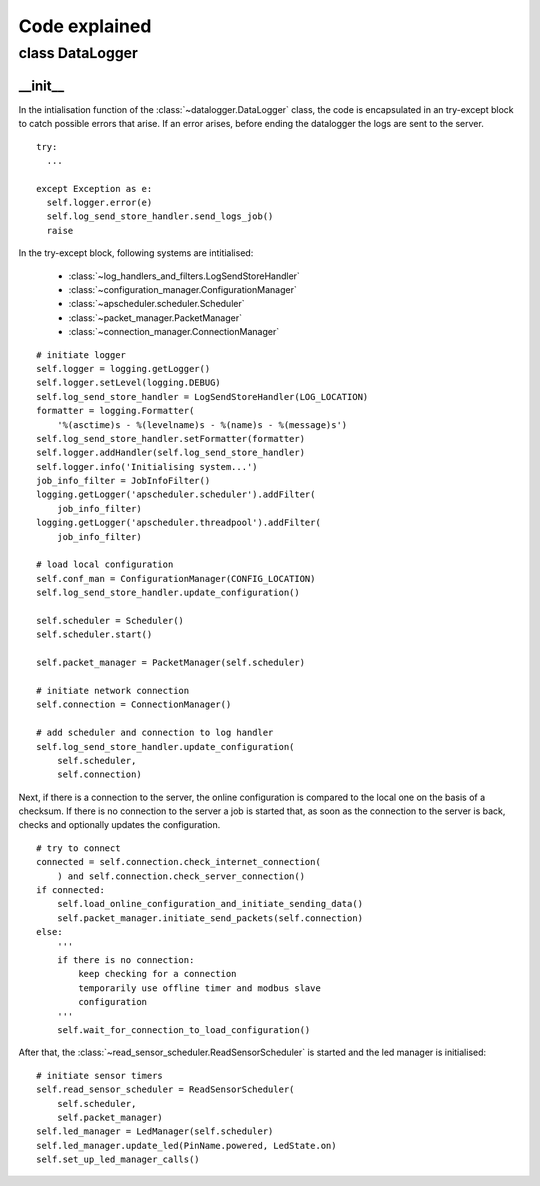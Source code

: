 Code explained
==============


================
class DataLogger
================

__init__ 
--------
In the intialisation function of the :class:`~datalogger.DataLogger` class, the code is encapsulated in an try-except block to catch possible errors that arise. If an error arises, before ending the datalogger the logs are sent to the server.

::

  try:
    ...
  
  except Exception as e:
    self.logger.error(e)
    self.log_send_store_handler.send_logs_job()
    raise


In the try-except block, following systems are intitialised:

 * :class:`~log_handlers_and_filters.LogSendStoreHandler`
 * :class:`~configuration_manager.ConfigurationManager`
 * :class:`~apscheduler.scheduler.Scheduler`  
 * :class:`~packet_manager.PacketManager`
 * :class:`~connection_manager.ConnectionManager`  

::
  
  # initiate logger
  self.logger = logging.getLogger()
  self.logger.setLevel(logging.DEBUG)
  self.log_send_store_handler = LogSendStoreHandler(LOG_LOCATION)
  formatter = logging.Formatter(
      '%(asctime)s - %(levelname)s - %(name)s - %(message)s')
  self.log_send_store_handler.setFormatter(formatter)
  self.logger.addHandler(self.log_send_store_handler)
  self.logger.info('Initialising system...')
  job_info_filter = JobInfoFilter()
  logging.getLogger('apscheduler.scheduler').addFilter(
      job_info_filter)
  logging.getLogger('apscheduler.threadpool').addFilter(
      job_info_filter)

  # load local configuration
  self.conf_man = ConfigurationManager(CONFIG_LOCATION)
  self.log_send_store_handler.update_configuration()

  self.scheduler = Scheduler()
  self.scheduler.start()

  self.packet_manager = PacketManager(self.scheduler)

  # initiate network connection
  self.connection = ConnectionManager()

  # add scheduler and connection to log handler
  self.log_send_store_handler.update_configuration(
      self.scheduler,
      self.connection)

Next, if there is a connection to the server, the online configuration is compared to the local one on the basis of a checksum.
If there is no connection to the server a job is started that, as soon as the connection to the server is back, checks and optionally updates the configuration. 

::

  # try to connect
  connected = self.connection.check_internet_connection(
      ) and self.connection.check_server_connection()
  if connected:
      self.load_online_configuration_and_initiate_sending_data()
      self.packet_manager.initiate_send_packets(self.connection)
  else:
      '''
      if there is no connection:
          keep checking for a connection
          temporarily use offline timer and modbus slave
          configuration
      '''
      self.wait_for_connection_to_load_configuration()

After that, the :class:`~read_sensor_scheduler.ReadSensorScheduler` is started and the led manager is initialised::

  # initiate sensor timers
  self.read_sensor_scheduler = ReadSensorScheduler(
      self.scheduler,
      self.packet_manager)
  self.led_manager = LedManager(self.scheduler)
  self.led_manager.update_led(PinName.powered, LedState.on)
  self.set_up_led_manager_calls()

